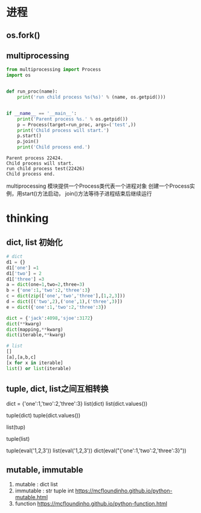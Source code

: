 * 
* 进程
** os.fork()
** multiprocessing

   #+NAME: mp
   #+BEGIN_SRC python :results output
     from multiprocessing import Process
     import os


     def run_proc(name):
         print('run child process %s(%s)' % (name, os.getpid()))


     if __name__ == '__main__':
         print('Parent process %s.' % os.getpid())
         p = Process(target=run_proc, args=('test',))
         print('Child process will start.')
         p.start()
         p.join()
         print('Child process end.')
   #+END_SRC

   #+RESULTS: mp
   : Parent process 22424.
   : Child process will start.
   : run child process test(22426)
   : Child process end.







   multiprocessing 模块提供一个Process类代表一个进程对象
   创建一个Process实例，用start()方法启动，
   join()方法等待子进程结束后继续运行
* thinking
** dict, list 初始化
   #+BEGIN_SRC python :results output
     # dict
     d1 = {}
     d1['one'] =1
     d1['two'] = 2
     d1['three'] =3
     a = dict(one=1,two=2,three=3)
     b = {'one':1,'two':2,'three':3}
     c = dict(zip(['one','two','three'],[1,2,3]))
     d = dict([('two',2),('one',1),('three',3)])
     e = dict({'one':1,'two':2,'three':3})

     dict = {'jack':4098,'sjoe':3172}
     dict(**kwarg)
     dict(mapping,**kwarg)
     dict(iterable,**kwarg)

     # list
     []
     [a],[a,b,c]
     [x for x in iterable]
     list() or list(iterable)
   #+END_SRC 
** tuple, dict, list之间互相转换
     # dict -> list
     dict = {'one':1,'two':2,'three':3}
     list(dict)
     list(dict.values())
     
     # dict -> tuple
     tuple(dict)
     tuple(dict.values())
     
     # tuple -> list  tuple can't to dict
     list(tup)
     
     # list -> tuple  list can't to dict
     tuple(list)

     # str
     tuple(eval('1,2,3'))
     list(eval('1,2,3'))
     dict(eval("{'one':1,'two':2,'three':3}"))
** mutable, immutable
   1. mutable : dict list
   2. immutable : str tuple int
      [[https://mcfloundinho.github.io/python-mutable.html]]
   3. function
      [[https://mcfloundinho.github.io/python-function.html]]
   
